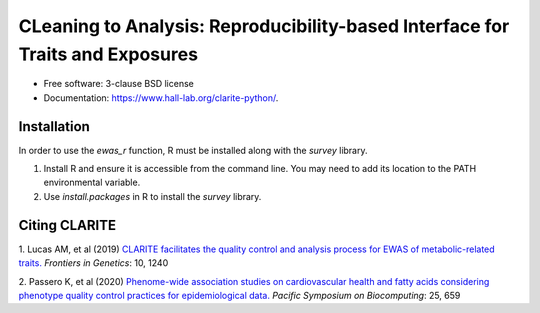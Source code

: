 .. raw:: html
    <div align="center">
    <img src="docs/source/_static/clarite_logo.png" alt="clarite logo"/>
    </div>

    <br/>

    <div align="center">

    <!-- Python version -->
    <a href="https://pypi.python.org/pypi/clarite">
    <img src="https://img.shields.io/badge/python-3.7+-blue.svg?style=flat-square" alt="PyPI version"/>
    </a>
    <!-- PyPi -->
    <a href="https://pypi.org/project/clarite/">
    <img src="https://img.shields.io/pypi/v/clarite.svg?style=flat-square" alt="pypi" />
    </a>
    <!-- Build status -->
    <a href="https://github.com/HallLab/clarite-python/actions?query=workflow%3ACI">
    <img src="https://img.shields.io/github/workflow/status/HallLab/clarite-python/CI?style=flat-square" alt="Build Status" />
    </a>
    <!-- Docs -->
    <a href="https://clarite-python.readthedocs.io/en/latest/">
    <img src="https://img.shields.io/readthedocs/clarite-python?style=flat-square" alt="Read the Docs" />
    </a>
    <!-- Test coverage -->
    <a href="https://codecov.io/gh/HallLab/clarite-python/">
    <img src="https://img.shields.io/codecov/c/gh/HallLab/clarite-python.svg?style=flat-square" alt="Coverage Status"/>
    </a>
    <!-- License -->
    <a href="https://opensource.org/licenses/BSD-3-Clause">
    <img src="https://img.shields.io/pypi/l/clarite-python?style=flat-square" alt="license"/>
    </a>
    <!-- Black -->
    <a href="https://github.com/psf/black">
    <img src="https://img.shields.io/badge/code%20style-Black-black?style=flat-square" alt="code style: black"/>
    </a>
    </div>

    <br/>

CLeaning to Analysis: Reproducibility-based Interface for Traits and Exposures
==============================================================================

* Free software: 3-clause BSD license
* Documentation: https://www.hall-lab.org/clarite-python/.

Installation
------------

In order to use the *ewas_r* function, R must be installed along with the *survey* library.

1. Install R and ensure it is accessible from the command line.  You may need to add its location to the PATH environmental variable.
2. Use *install.packages* in R to install the *survey* library.

    
Citing CLARITE
--------------

1.
Lucas AM, et al (2019)
`CLARITE facilitates the quality control and analysis process for EWAS of metabolic-related traits. <https://www.frontiersin.org/article/10.3389/fgene.2019.01240>`_
*Frontiers in Genetics*: 10, 1240

2.
Passero K, et al (2020)
`Phenome-wide association studies on cardiovascular health and fatty acids considering phenotype quality control practices for epidemiological data. <https://www.worldscientific.com/doi/abs/10.1142/9789811215636_0058>`_
*Pacific Symposium on Biocomputing*: 25, 659